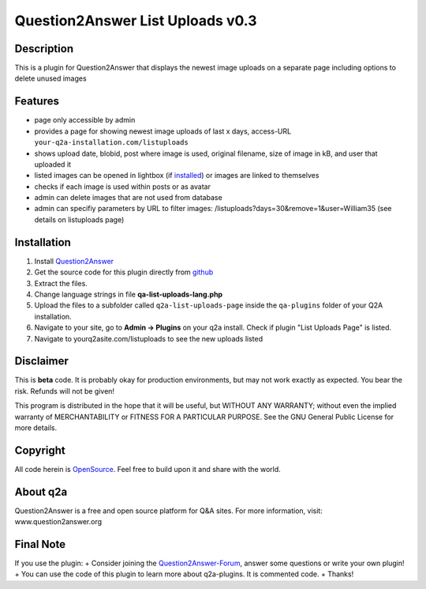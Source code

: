 ====================================
Question2Answer List Uploads v0.3
====================================
-----------
Description
-----------
This is a plugin for Question2Answer that displays the newest image uploads on a separate page including options to delete unused images

--------
Features
--------
- page only accessible by admin
- provides a page for showing newest image uploads of last x days, access-URL ``your-q2a-installation.com/listuploads``
- shows upload date, blobid, post where image is used, original filename, size of image in kB, and user that uploaded it
- listed images can be opened in lightbox (if installed_) or images are linked to themselves
- checks if each image is used within posts or as avatar
- admin can delete images that are not used from database
- admin can specifiy parameters by URL to filter images: /listuploads?days=30&remove=1&user=William35 (see details on listuploads page)

.. _installed: http://question2answer.org/qa/17523/implement-a-lightbox-effect-for-posted-images-q2a-tutorial

------------
Installation
------------
#. Install Question2Answer_
#. Get the source code for this plugin directly from github_
#. Extract the files.
#. Change language strings in file **qa-list-uploads-lang.php**
#. Upload the files to a subfolder called ``q2a-list-uploads-page`` inside the ``qa-plugins`` folder of your Q2A installation.
#. Navigate to your site, go to **Admin -> Plugins** on your q2a install. Check if plugin "List Uploads Page" is listed.
#. Navigate to yourq2asite.com/listuploads to see the new uploads listed

.. _Question2Answer: http://www.question2answer.org/install.php
.. _github: https://github.com/echteinfachtv/q2a-list-uploads-page

----------
Disclaimer
----------
This is **beta** code. It is probably okay for production environments, but may not work exactly as expected. You bear the risk. Refunds will not be given!

This program is distributed in the hope that it will be useful, but WITHOUT ANY WARRANTY; 
without even the implied warranty of MERCHANTABILITY or FITNESS FOR A PARTICULAR PURPOSE. 
See the GNU General Public License for more details.

-------
Copyright
-------
All code herein is OpenSource_. Feel free to build upon it and share with the world.

.. _OpenSource: http://www.gnu.org/licenses/gpl.html

---------
About q2a
---------
Question2Answer is a free and open source platform for Q&A sites. For more information, visit: www.question2answer.org

---------
Final Note
---------
If you use the plugin:
+ Consider joining the Question2Answer-Forum_, answer some questions or write your own plugin!
+ You can use the code of this plugin to learn more about q2a-plugins. It is commented code.
+ Thanks!

.. _Question2Answer-Forum: http://www.question2answer.org/qa/

